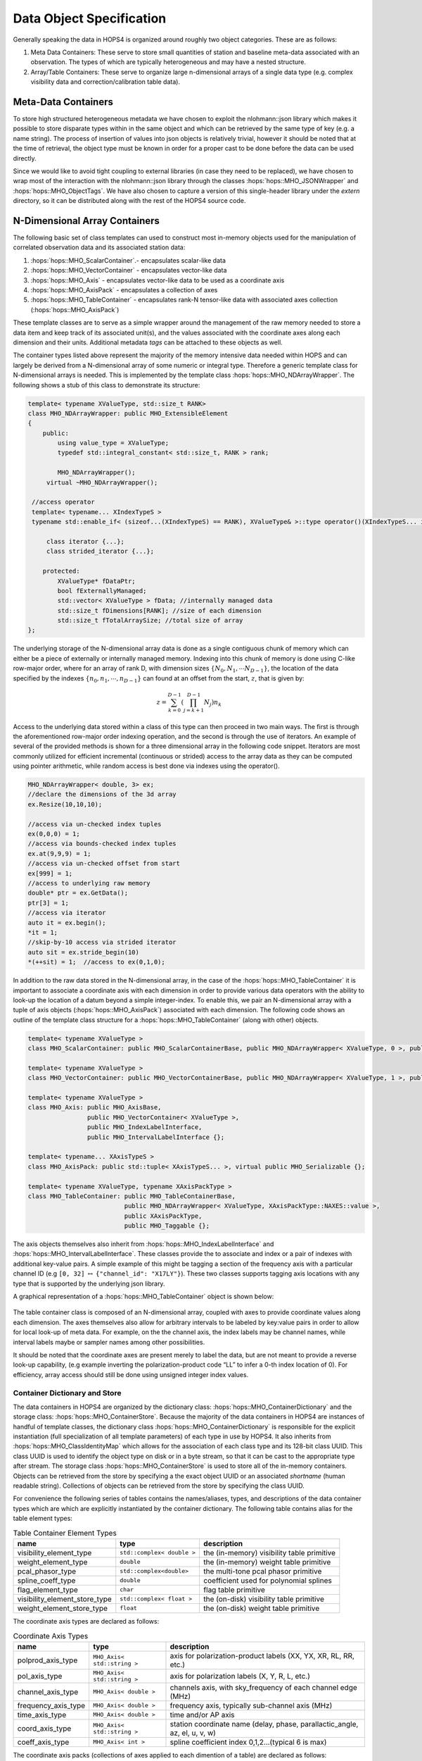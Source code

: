 .. _sec:objects:

Data Object Specification
=========================

Generally speaking the data in HOPS4 is organized around roughly two
object categories. These are as follows:

#. Meta Data Containers: These serve to store small quantities of
   station and baseline meta-data associated with an observation. The types 
   of which are typically heterogeneous and may have a nested structure.
 
#. Array/Table Containers: These serve to organize large n-dimensional arrays
   of a single data type (e.g. complex visibility data and correction/calibration table data).


   
Meta-Data Containers
~~~~~~~~~~~~~~~~~~~~

To store high structured heterogeneous metadata we have chosen to exploit
the nlohmann::json library which makes it possible to store disparate
types within in the same object and which can be retrieved by the
same type of key (e.g. a name string). The process of insertion of values into
json objects is relatively trivial, however it should be noted that at
the time of retrieval, the object type must be known in order for a proper cast 
to be done before the data can be used directly.

Since we would like to avoid tight coupling to external libraries (in case they 
need to be replaced), we have chosen to wrap most of the interaction with the 
nlohmann::json library through the classes :hops:`hops::MHO_JSONWrapper` and 
:hops:`hops::MHO_ObjectTags`. We have also chosen to capture a version of this 
single-header library under the `extern` directory, so it can be distributed along 
with the rest of the HOPS4 source code. 


N-Dimensional Array Containers
~~~~~~~~~~~~~~~~~~~~~~~~~~~~~~

The following basic set of class templates can used to
construct most in-memory objects used for the manipulation of correlated
observation data and its associated station data:

#. :hops:`hops::MHO_ScalarContainer`.- encapsulates scalar-like data

#. :hops:`hops::MHO_VectorContainer` - encapsulates vector-like data

#. :hops:`hops::MHO_Axis` -  encapsulates vector-like data to be used as a coordinate axis

#. :hops:`hops::MHO_AxisPack` -  encapsulates a collection of axes

#. :hops:`hops::MHO_TableContainer` - encapsulates rank-N tensor-like data with
   associated axes collection (:hops:`hops::MHO_AxisPack`)

These template classes are to serve as a simple wrapper around the
management of the raw memory needed to store a data item and keep track
of its associated unit(s), and the values associated
with the coordinate axes along each dimension and their units. Additional 
metadata `tags` can be attached to these objects as well.

The container types listed above represent the majority of the
memory intensive data needed within HOPS and can largely be derived from
a N-dimensional array of some numeric or integral type. Therefore a
generic template class for N-dimensional arrays is needed. This is 
implemented by the template class :hops:`hops::MHO_NDArrayWrapper`. The following 
shows a stub of this class to demonstrate its structure:

.. code:: c++

   template< typename XValueType, std::size_t RANK>
   class MHO_NDArrayWrapper: public MHO_ExtensibleElement
   {
       public:
           using value_type = XValueType;
           typedef std::integral_constant< std::size_t, RANK > rank;

           MHO_NDArrayWrapper();
   	virtual ~MHO_NDArrayWrapper();

    //access operator
    template< typename... XIndexTypeS >
    typename std::enable_if< (sizeof...(XIndexTypeS) == RANK), XValueType& >::type operator()(XIndexTypeS... idx){...};

   	class iterator {...};
   	class strided_iterator {...};

       protected:
           XValueType* fDataPtr;
           bool fExternallyManaged;
           std::vector< XValueType > fData; //internally managed data
           std::size_t fDimensions[RANK]; //size of each dimension
           std::size_t fTotalArraySize; //total size of array
   };

The underlying storage of the N-dimensional array data is done as a
single contiguous chunk of memory which can either be a piece of
externally or internally managed memory. Indexing into this chunk of
memory is done using C-like row-major order, where for an array of rank
D, with dimension sizes :math:`\{N_0, N_1, \cdots N_{D-1}\}`, the
location of the data specified by the indexes
:math:`\{n_0, n_1, \cdots, n_{D-1}\}` can found at an offset from the
start, :math:`z`, that is given by:

.. math:: z = \sum_{k=0}^{D-1} \left ( \prod_{j=k+1}^{D-1} N_j \right) n_k

Access to the underlying data stored within a class of this type can
then proceed in two main ways. The first is through the aforementioned
row-major order indexing operation, and the second is through the use of
iterators. An example of several of the provided methods is shown for a
three dimensional array in the following code snippet. Iterators are most commonly
utilized for efficient incremental (continuous or strided) access to the
array data as they can be computed using pointer arithmetic, while
random access is best done via indexes using the operator().

.. code:: c++

   MHO_NDArrayWrapper< double, 3> ex;
   //declare the dimensions of the 3d array
   ex.Resize(10,10,10);

   //access via un-checked index tuples
   ex(0,0,0) = 1;
   //access via bounds-checked index tuples
   ex.at(9,9,9) = 1;
   //access via un-checked offset from start 
   ex[999] = 1;
   //access to underlying raw memory
   double* ptr = ex.GetData();
   ptr[3] = 1;
   //access via iterator 
   auto it = ex.begin();
   *it = 1;
   //skip-by-10 access via strided iterator 
   auto sit = ex.stride_begin(10)
   *(++sit) = 1;  //access to ex(0,1,0);

In addition to the raw data stored in the N-dimensional array, in the
case of the :hops:`hops::MHO_TableContainer` it is important to associate a
coordinate axis with each dimension in order to provide various data
operators with the ability to look-up the location of a datum beyond a
simple integer-index. To enable this, we pair an N-dimensional
array with a tuple of axis objects (:hops:`hops::MHO_AxisPack`) associated with each dimension.
The following code shows an outline of the template class
structure for a :hops:`hops::MHO_TableContainer` (along with other) objects.

.. code:: c++

   template< typename XValueType >
   class MHO_ScalarContainer: public MHO_ScalarContainerBase, public MHO_NDArrayWrapper< XValueType, 0 >, public MHO_Taggable

   template< typename XValueType >
   class MHO_VectorContainer: public MHO_VectorContainerBase, public MHO_NDArrayWrapper< XValueType, 1 >, public MHO_Taggable

   template< typename XValueType >
   class MHO_Axis: public MHO_AxisBase,
                   public MHO_VectorContainer< XValueType >,
                   public MHO_IndexLabelInterface,
                   public MHO_IntervalLabelInterface {};
   
   template< typename... XAxisTypeS > 
   class MHO_AxisPack: public std::tuple< XAxisTypeS... >, virtual public MHO_Serializable {};

   template< typename XValueType, typename XAxisPackType >
   class MHO_TableContainer: public MHO_TableContainerBase,
                             public MHO_NDArrayWrapper< XValueType, XAxisPackType::NAXES::value >,
                             public XAxisPackType,
                             public MHO_Taggable {};

The axis objects themselves also inherit from 
:hops:`hops::MHO_IndexLabelInterface` and :hops:`hops::MHO_IntervalLabelInterface`.
These classes provide the to associate and index or a pair of indexes with additional 
key-value pairs. A simple example of this might be tagging a
section of the frequency axis with a particular channel ID (e.g
``[0, 32]`` :math:`\leftrightarrow` ``{"channel_id": "X17LY"}``). These two classes 
supports tagging axis locations with any type that is supported by the 
underlying json library.

A graphical representation of a :hops:`hops::MHO_TableContainer` object is shown below: 

.. figure:: ../../../_static/data-container-baseline.png

The table container class is composed of an N-dimensional array, coupled with axes to
provide coordinate values along each dimension. The axes themselves also
allow for arbitrary intervals to be labeled by key:value pairs in
order to allow for local look-up of meta data. For example, on the
the channel axis, the index labels may be channel names, while interval labels
maybe or sampler names among other possibilities.

It should be noted that the coordinate axes are present merely to label
the data, but are not meant to provide a reverse look-up capability,
(e.g example inverting the polarization-product code “LL” to infer a
0-th index location of 0). For efficiency, array access should still be
done using unsigned integer index values.

Container Dictionary and Store
------------------------------

The data containers in HOPS4 are organized by the dictionary class:
:hops:`hops::MHO_ContainerDictionary` and the storage class: :hops:`hops::MHO_ContainerStore`. 
Because the majority of the data containers in HOPS4 are instances of handful of template 
classes, the dictionary class :hops:`hops::MHO_ContainerDictionary` is responsible 
for the explicit instantiation (full specialization of all template parameters) 
of each type in use by HOPS4. It also inherits from :hops:`hops::MHO_ClassIdentityMap` which
allows for the association of each class type and its 128-bit class UUID. This class UUID is 
used to identify the object type on disk or in a byte stream, so that it can be cast to 
the appropriate type after stream. The storage class :hops:`hops::MHO_ContainerStore` is
used to store all of the in-memory containers. Objects can be retrieved from the store 
by specifying a the exact object UUID or an associated `shortname` (human readable string).
Collections of objects can be retrieved from the store by specifying the class UUID. 

For convenience the following series of tables contains the names/aliases, types, and descriptions
of the data container types which are which are explicitly instantiated by the container dictionary.
The following table contains alias for the table element types:

.. list-table:: Table Container Element Types
   :header-rows: 1

   * - name
     - type
     - description
   * - visibility_element_type
     - ``std::complex< double >``
     - the (in-memory) visibility table primitive
   * - weight_element_type
     - ``double``
     - the (in-memory) weight table primitive
   * - pcal_phasor_type
     - ``std::complex<double>`` 
     - the multi-tone pcal phasor primitive 
   * - spline_coeff_type
     - ``double``
     - coefficient used for polynomial splines
   * - flag_element_type 
     - ``char`` 
     - flag table primitive
   * - visibility_element_store_type
     - ``std::complex< float >``
     - the (on-disk) visibility table primitive
   * - weight_element_store_type
     - ``float``
     - the (on-disk) weight table primitive

The coordinate axis types are declared as follows:

.. list-table:: Coordinate Axis Types
   :header-rows: 1

   * - name
     - type
     - description
   * - polprod_axis_type
     - ``MHO_Axis< std::string >``
     - axis for polarization-product labels (XX, YX, XR, RL, RR, etc.)
   * - pol_axis_type
     - ``MHO_Axis< std::string >``
     - axis for polarization labels (X, Y, R, L, etc.)
   * - channel_axis_type
     - ``MHO_Axis< double >``
     - channels axis, with sky_frequency of each channel edge (MHz)
   * - frequency_axis_type
     - ``MHO_Axis< double >``
     - frequency axis, typically sub-channel axis (MHz)
   * - time_axis_type
     - ``MHO_Axis< double >``
     - time and/or AP axis
   * - coord_axis_type
     - ``MHO_Axis< std::string >`` 
     - station coordinate name (delay, phase, parallactic_angle, az, el, u, v, w)
   * - coeff_axis_type
     - ``MHO_Axis< int >``
     - spline coefficient index 0,1,2...(typical 6 is max)

The coordinate axis packs (collections of axes applied to each dimention of a table) are declared as follows:

.. list-table:: Axis Pack Types
   :header-rows: 1

   * - name
     - type
     - description
   * - baseline_axis_pack
     - ``MHO_AxisPack< polprod_axis_type, channel_axis_type, time_axis_type, frequency_axis_type >``
     - axis pack used for visibility and weight types
   * - station_coord_axis_pack
     - ``MHO_AxisPack< coord_axis_type, time_axis_type, coeff_axis_type >``
     - axis pack used for the station coordinate spline-model table 
   * - multitone_pcal_axis_type
     - ``MHO_AxisPack< pol_axis_type, time_axis_type, frequency_axis_type >``
     - axis pack used with multi-tone phase-cal table data

Finally, the table container types are declared as follows:

.. list-table:: Table Container Types
   :header-rows: 1

   * - name
     - type
     - description
   * - visibility_type
     - ``MHO_TableContainer< visibility_element_type, baseline_axis_pack >``
     - visibility data table (in-memory)
   * - visibility_store_type
     - ``MHO_TableContainer< visibility_element_store_type, baseline_axis_pack >``
     - visibility data table (on-disk)
   * - weight_type 
     - ``MHO_TableContainer< weight_element_type, baseline_axis_pack >``
     - weight data table (in-memory)
   * - weight_store_type 
     - ``MHO_TableContainer< weight_element_store_type, baseline_axis_pack >``
     - weight data table (on-disk)
   * - station_coord_type
     - ``MHO_TableContainer< spline_coeff_type, station_coord_axis_pack >``
     - station coordinate spline-model table 
   * - multitone_pcal_type
     - ``MHO_TableContainer< pcal_phasor_type, multitone_pcal_axis_type >``
     -  phase-cal table data

For further information on some of these concrete table container types, see the descriptions
under:

   - :doc:`visibilities <VisibilityData>`
   - :doc:`weights <WeightData>`
   - :doc:`pcal <PcalData>`
   - :doc:`station data <StationData>`


Adding Metadata to Table Containers
-----------------------------------

Adding metadata to a table container object is quite straight forward. Since all 
table container types inherit from :hops:`hops::MHO_Taggable` they permit the 
addition of nearly arbitrary key:value meta data via the json library. It is however, 
encouraged that this mechanism is primarily used for scalar (i.e. single valued) key:value pairs,
while more complex nested metadata is specified via the use of :hops:`hops::MHO_ObjectTags`.


Adding New Container Types
--------------------------

It is not expected that the current set of data container types is comprehensive for 
either current or future data processing. However, adding new data types is relatively simple.
To declare a new table container type, all that is need is that the table data element 
and axis pack be specified and added to the container dictionary. As an example, consider 
a three dimensional table consisting of integers, with three coordinate axis (the first consisting of string labels,
the second of integer labels, and the last of doubles). This object can be declared as:

.. code-block:: cpp

   using my_new_axis_pack = MHO_AxisPack< MHO_Axis<std::string>, MHO_Axis<int>, MHO_Axis<double> >;
   using my_new_table_type = MHO_TableContainer< int, my_new_axis_pack >;

Then all that is needed in order to use this new table container type (both for disk-I/O and in the container store)
is to add its definition to the container dictionary :hops:`hops::MHO_ContainerDictionary` via the ``AddClassType`` function:

.. code-block:: cpp

   //add to the constructor: MHO_ContainerDictionary::MHO_ContainerDictionary()
   AddClassType< my_new_table_type >();


Data Container Extensions
~~~~~~~~~~~~~~~~~~~~~~~~~

The primary goal of the containers is to provide a relatively simple and
efficient representation of commonly used data types that hides the
details of memory management and array indexing/access from the user.
They should not be overburdened with too much extraneous functionality
(beyond simple operator overloads like assignment, scalar multiply, etc.)
that is specific to a particular operation as this greatly over
complicates these classes and makes them brittle.

However, there are some cases where this sort of decoupling may induce a
performance cost. An example of this occurs in the case of SIMD/GPU
acceleration. In order to make use of GPU processing the data must be
copied to a buffer on the device, processed, and then the results must
be passed back to the host. However, if there are several operations to
be performed in succession on the GPU, only first and last transfer need
to occur, with intervening transfers being unnecessary as input data is
already present on the device. However, in order to eliminate the
intermediate transfers a handle to the device buffer must be kept
persistent in memory. So the questions arises, where should we keep this
device buffer object? Should it be kept as a member of the data
operator? That would be a poor choice, since if it is private it will
not accessible to other operators to make use of, and if it is public
then it will introduce the possibility of tight coupling with other
portions of the code making use of the buffer. On the other hand, a
pointer to a device buffer is too specific to belong in something as
basic as a data container. However, it is a good candidate for something
to may be stored in an extension.

In order to provide the ability to append extensions to the data
containers, they must all inherit from a base class,
:hops:`hops::MHO_ExtensibleElement`, which in turn stores a vector of
type-erased [1]_ pointers to the extensions themselves. The extensions
are templated on the the class providing the additional functionality
and must all inherit from the base class :hops:`hops::MHO_ExtendedElement` (so
they can be stored in the vector) A brief
sketch of the code that allows for this is shown below.
One draw back of this method is that requires :math:`N` ``dynamic_cast`` 
calls any time a particular extension is modified or accessed via the data container.
This is an acceptable trade off for infrequent access to expensive (to construct)
extensions, but should be used rather sparingly as ``dynamic_cast`` has
high overhead.

.. code:: cpp

   #include <vector>

   //forward declare these types
   class MHO_Element;
   class MHO_ExtensibleElement;
   template<class XExtensionType> class MHO_ExtendedElement;

   class MHO_Element{
       public:
           MHO_Element();
           virtual ~MHO_Element();
   };

   class MHO_ExtensibleElement{
       public:
           MHO_ExtensibleElement();
           virtual ~MHO_ExtensibleElement();
           template<class XExtensionType > MHO_ExtendedElement< XExtensionType >* MakeExtension();
           template<class XExtensionType > MHO_ExtendedElement< XExtensionType >* AsExtension();

       protected:
           std::vector< MHO_Element* > fExtensions;
   };

   template<class XExtensionType>
   inline MHO_ExtendedElement<XExtensionType>*
   MHO_ExtensibleElement::MakeExtension()
   {
       MHO_ExtendedElement<XExtensionType>* extention;
       for(auto it = fExtensions.begin(); it != fExtensions.end(); it++)
       {
           extention = dynamic_cast<MHO_ExtendedElement<XExtensionType>*>( *it );
           if(extention != nullptr){delete extention; fExtensions.erase(it); break; }
       }
       extention = new MHO_ExtendedElement<XExtensionType>(this);
       fExtensions.push_back(extention);
       return extention;
   }

   template<class XExtensionType>
   inline MHO_ExtendedElement<XExtensionType>*
   MHO_ExtensibleElement::AsExtension()
   {
       MHO_ExtendedElement<XExtensionType>* extention;
       for(auto it = fExtensions.begin(); it != fExtensions.end(); it++)
       {
           extention = dynamic_cast<MHO_ExtendedElement<XExtensionType>*>( *it );
           if (extention != nullptr){return extention;};
       }
       return nullptr;
   }

   ////////////////////////////////////////////////////////////////////////////////
   ////////////////////////////////////////////////////////////////////////////////

   template<class XExtensionType >
   class MHO_ExtendedElement: public MHO_Element, public XExtensionType
   {
       public:
           MHO_ExtendedElement(MHO_ExtensibleElement* parent):
               XExtensionType(parent),
               fParent(parent)
           {};
           virtual ~MHO_ExtendedElement(){};

       protected:

           MHO_ExtensibleElement* fParent;
   };

.. [1]
   https://davekilian.com/cpp-type-erasure.html

This extensible element mechanism is made use of in :hops:`hops::MHO_ContainerJSONConverter` and 
in :hops:`hops::MHO_ContainerHDF5Converter` for data format conversion, as well as 
in :hops:`hops::MHO_OpenCLNDArrayBuffer` for OpenCL buffer construction/manipulation.
